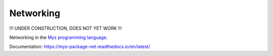 Networking
==========

!!! UNDER CONSTRUCTION, DOES NOT YET WORK !!!

Networking in the `Mys programming language`_.

Documentation: https://mys-package-net.readthedocs.io/en/latest/

.. _Mys programming language: https://github.com/mys-lang/mys
